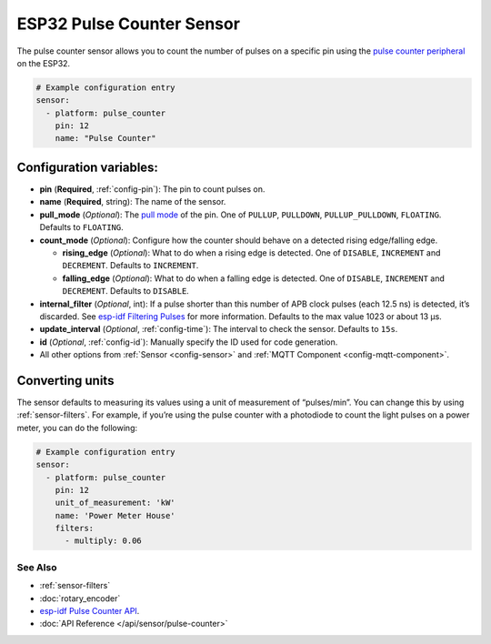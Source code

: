 ESP32 Pulse Counter Sensor
==========================

The pulse counter sensor allows you to count the number of pulses on a
specific pin using the `pulse counter
peripheral <https://esp-idf.readthedocs.io/en/latest/api-reference/peripherals/pcnt.html>`__
on the ESP32.

.. figure:: images/pulse-counter.png
    :align: center
    :width: 80.0%

.. code:: yaml

    # Example configuration entry
    sensor:
      - platform: pulse_counter
        pin: 12
        name: "Pulse Counter"

Configuration variables:
~~~~~~~~~~~~~~~~~~~~~~~~

- **pin** (**Required**, :ref:`config-pin`): The pin to count pulses on.
- **name** (**Required**, string): The name of the sensor.
- **pull_mode** (*Optional*): The `pull
  mode <https://esp-idf.readthedocs.io/en/latest/api-reference/peripherals/gpio.html#_CPPv218gpio_set_pull_mode10gpio_num_t16gpio_pull_mode_t>`__
  of the pin. One of ``PULLUP``, ``PULLDOWN``, ``PULLUP_PULLDOWN``,
  ``FLOATING``. Defaults to ``FLOATING``.
- **count_mode** (*Optional*): Configure how the counter should behave
  on a detected rising edge/falling edge.

  - **rising_edge** (*Optional*): What to do when a rising edge is
    detected. One of ``DISABLE``, ``INCREMENT`` and ``DECREMENT``.
    Defaults to ``INCREMENT``.
  - **falling_edge** (*Optional*): What to do when a falling edge is
    detected. One of ``DISABLE``, ``INCREMENT`` and ``DECREMENT``.
    Defaults to ``DISABLE``.

- **internal_filter** (*Optional*, int): If a pulse shorter than this
  number of APB clock pulses (each 12.5 ns) is detected, it’s
  discarded. See `esp-idf Filtering
  Pulses <https://esp-idf.readthedocs.io/en/latest/api-reference/peripherals/pcnt.html#filtering-pulses>`__
  for more information. Defaults to the max value 1023 or about 13 µs.
- **update_interval** (*Optional*, :ref:`config-time`): The interval to check the sensor. Defaults to ``15s``.
- **id** (*Optional*, :ref:`config-id`): Manually specify the ID used for code generation.
- All other options from :ref:`Sensor <config-sensor>` and :ref:`MQTT Component <config-mqtt-component>`.

Converting units
~~~~~~~~~~~~~~~~

The sensor defaults to measuring its values using a unit of measurement
of “pulses/min”. You can change this by using :ref:`sensor-filters`.
For example, if you’re using the pulse counter with a photodiode to
count the light pulses on a power meter, you can do the following:

.. code:: yaml

    # Example configuration entry
    sensor:
      - platform: pulse_counter
        pin: 12
        unit_of_measurement: 'kW'
        name: 'Power Meter House'
        filters:
          - multiply: 0.06

See Also
^^^^^^^^

- :ref:`sensor-filters`
- :doc:`rotary_encoder`
- `esp-idf Pulse Counter API <https://esp-idf.readthedocs.io/en/latest/api-reference/peripherals/pcnt.html>`__.
- :doc:`API Reference </api/sensor/pulse-counter>`
